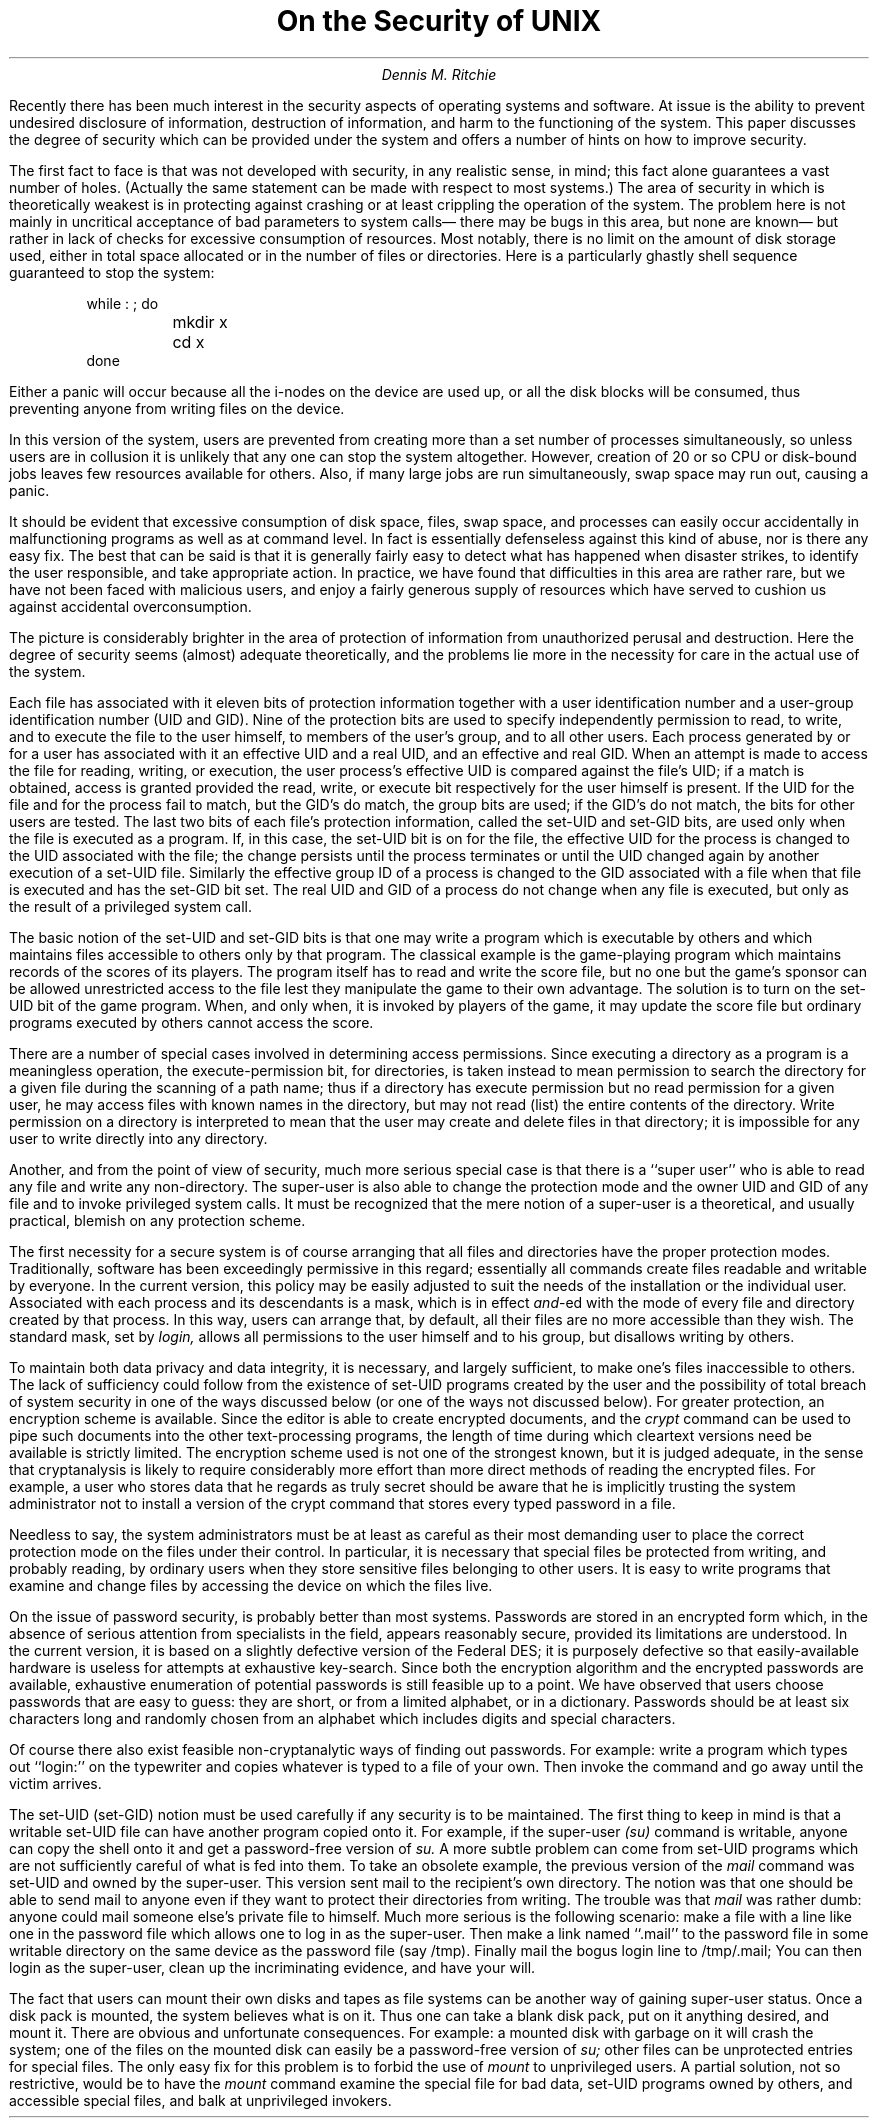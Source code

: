 .\" $MirOS$
.\"
.\" Copyright (c) 1979, 1980, 1981, 1986, 1988, 1990, 1991, 1992
.\"     The Regents of the University of California.
.\" Copyright (C) Caldera International Inc.  2001-2002.
.\" Copyright (c) 2003, 2004
.\"	Thorsten "mirabile" Glaser <tg@66h.42h.de>
.\" All rights reserved.
.\"
.\" Redistribution and use in source and binary forms,
.\" with or without modification, are permitted provided
.\" that the following conditions are met:
.\"
.\" Redistributions of source code and documentation must retain
.\" the above copyright notice, this list of conditions and the
.\" following disclaimer.  Redistributions in binary form must
.\" reproduce the above copyright notice, this list of conditions
.\" and the following disclaimer in the documentation and/or other
.\" materials provided with the distribution.
.\"
.\" All advertising materials mentioning features or use of this
.\" software must display the following acknowledgement:
.\"   This product includes software developed or owned by
.\"   Caldera International, Inc.
.\"
.\" Neither the name of Caldera International, Inc. nor the names
.\" of other contributors may be used to endorse or promote products
.\" derived from this software without specific prior written permission.
.\"
.\" USE OF THE SOFTWARE PROVIDED FOR UNDER THIS LICENSE BY CALDERA
.\" INTERNATIONAL, INC. AND CONTRIBUTORS "AS IS" AND ANY EXPRESS
.\" OR IMPLIED WARRANTIES, INCLUDING, BUT NOT LIMITED TO, THE IMPLIED
.\" WARRANTIES OF MERCHANTABILITY AND FITNESS FOR A PARTICULAR PURPOSE
.\" ARE DISCLAIMED.  IN NO EVENT SHALL CALDERA INTERNATIONAL, INC. BE
.\" LIABLE FOR ANY DIRECT, INDIRECT INCIDENTAL, SPECIAL, EXEMPLARY, OR
.\" CONSEQUENTIAL DAMAGES (INCLUDING, BUT NOT LIMITED TO, PROCUREMENT OF
.\" SUBSTITUTE GOODS OR SERVICES; LOSS OF USE, DATA, OR PROFITS; OR
.\" BUSINESS INTERRUPTION) HOWEVER CAUSED AND ON ANY THEORY OF LIABILITY,
.\" WHETHER IN CONTRACT, STRICT LIABILITY, OR TORT (INCLUDING NEGLIGENCE
.\" OR OTHERWISE) ARISING IN ANY WAY OUT OF THE USE OF THIS SOFTWARE,
.\" EVEN IF ADVISED OF THE POSSIBILITY OF SUCH DAMAGE.
.\"
.\"	@(#)security.ms	5.3 (Berkeley) 4/17/91
.\"
.EH 'SMM:17-%''On the Security of \s-2UNIX\s+2'
.OH 'On the Security of \s-2UNIX\s+2''SMM:17-%'
.ND June 10, 1977
.TL
On the Security of UNIX
.AU
Dennis M. Ritchie
.AI
.MH
.PP
Recently there has been much interest in the security
aspects of operating systems and software.
At issue is the ability
to prevent undesired
disclosure of information, destruction of information,
and harm to the functioning of the system.
This paper discusses the degree of security which can be provided
under the
.UX
system and offers a number of hints
on how to improve security.
.PP
The first fact to face is that
.UX
was not developed with
security, in any realistic sense, in mind;
this fact alone guarantees a vast number of holes.
(Actually the same statement can be made with respect
to most systems.)
The area of security in which
.UX
is theoretically weakest is
in protecting against crashing or at least crippling
the operation of the system.
The problem here is not mainly in uncritical
acceptance of bad parameters to system calls\(em
there may be bugs in this area, but none are known\(em
but rather in lack of checks for excessive
consumption of resources.
Most notably, there is no limit on the amount of disk
storage used, either in total space allocated or in
the number of files or directories.
Here is a particularly ghastly shell sequence guaranteed
to stop the system:
.DS
while : ; do
	mkdir x
	cd x
done
.DE
Either a panic will occur because all the i-nodes
on the device are used up, or all the disk blocks will
be consumed, thus preventing anyone from writing files
on the device.
.PP
In this version of the system,
users are prevented from creating more than
a set number of processes simultaneously,
so unless users are in collusion it is unlikely that any one
can stop the system altogether.
However, creation of 20 or so CPU or disk-bound jobs
leaves few resources available for others.
Also, if many large jobs are run simultaneously,
swap space may run out, causing a panic.
.PP
It should be evident that excessive consumption of disk
space, files, swap space, and processes can easily occur
accidentally in malfunctioning programs
as well as at command level.
In fact
.UX
is essentially defenseless against this kind of
abuse,
nor is there any easy fix.
The best that can be said is that it is generally
fairly
easy to detect what has happened when disaster
strikes,
to identify the user responsible,
and take appropriate action.
In practice,
we have found that difficulties
in this area are rather rare,
but we have not been faced with malicious users,
and enjoy a fairly generous supply of
resources which have served to cushion us against
accidental overconsumption.
.PP
The picture is considerably brighter
in the area of protection of information
from unauthorized perusal and destruction.
Here the degree of security seems (almost)
adequate theoretically, and the problems lie
more in the necessity for care in the actual use of
the system.
.PP
Each
.UX
file has associated with it
eleven bits of protection information
together with a user identification number and a user-group
identification number
(UID and GID).
Nine of the protection bits
are used to specify independently
permission to read, to write, and to execute the file
to the user himself, to members of the user's
group, and to all other users.
Each process generated
by or for a user has associated with
it an effective UID and a real UID, and an effective and real GID.
When an attempt is made
to access the file for reading, writing, or execution,
the user process's effective UID is compared
against the file's UID; if a match is obtained,
access is granted provided the read, write, or execute
bit respectively for the user himself is
present.
If the UID for the file and for the process fail to match,
but the GID's do match, the group bits are used; if the GID's
do not match, the bits for other users are tested.
The last two bits of each file's protection information,
called the set-UID and set-GID bits,
are used only when the
file is executed as a program.
If, in this case, the set-UID bit is on for the file,
the effective UID for the process is changed to the UID
associated with the file; the change persists
until the process terminates or until the UID
changed again by another execution of a set-UID file.
Similarly the effective group ID of a process is changed
to the GID associated with a file
when that file is executed and has the set-GID bit set.
The real UID and GID of a process do not change
when any file is executed,
but only as the result of a privileged system
call.
.PP
The basic notion of the set-UID and set-GID
bits is that one may write a program which is executable
by others and which maintains files accessible to others only
by that program.
The classical example is the game-playing program which
maintains records of the scores of its players.
The program itself has to read and write the score file,
but
no one but the game's sponsor can be allowed
unrestricted access to the file lest they manipulate
the game to their own advantage.
The solution is to
turn on the set-UID bit of the
game
program.
When, and only when, it is invoked
by players of the game, it may update the score file
but ordinary programs executed by others cannot
access the score.
.PP
There are a number of special cases involved
in determining access permissions.
Since executing a directory as a program is a meaningless
operation, the execute-permission
bit, for directories, is taken instead to mean
permission to search the directory for a given file
during the scanning of a path name;
thus if a directory has execute permission but no read
permission for a given user, he may access files
with known names in the directory,
but may not read (list) the entire contents of the
directory.
Write permission on a directory is interpreted to
mean that the user may create and delete
files in that directory;
it is impossible
for any user to write directly into any directory.
.PP
Another, and from the point of view of security, much
more serious special case is that there is a ``super user''
who is able to read any file and write any non-directory.
The super-user is also able to change the protection
mode and the owner UID and GID of any file
and to invoke privileged system calls.
It must be recognized that the mere notion of
a super-user is a theoretical, and usually
practical, blemish on any protection scheme.
.PP
The first necessity for a secure system
is of course arranging that all files and directories
have the proper protection modes.
Traditionally,
.UX
software has been exceedingly
permissive in this regard;
essentially all commands create files
readable and writable by everyone.
In the current version,
this policy may be easily adjusted to suit the needs of
the installation or the individual user.
Associated with each process and its descendants
is a mask, which is in effect
.I and\fR\|-ed
with the mode of every file and directory created by
that process.
In this way, users can arrange that, by default,
all their files are no more accessible than they wish.
The standard mask, set by
.I login,
allows all permissions to the user himself and to his group,
but disallows writing by others.
.PP
To maintain both data privacy and
data integrity,
it is necessary, and largely sufficient,
to make one's files inaccessible to others.
The lack of sufficiency could follow
from the existence of set-UID programs
created by the user
and the possibility of total
breach of system security
in one of the ways discussed below
(or one of the ways not discussed below).
For greater protection,
an encryption scheme is available.
Since the editor is able to create encrypted
documents, and the
.I crypt
command can be used to pipe such documents into
the other text-processing programs,
the length of time during which cleartext versions
need be available is strictly limited.
The encryption scheme used is not one of the strongest
known, but it is judged adequate, in the sense that
cryptanalysis
is likely to require considerably more effort than more direct
methods of reading the encrypted files.
For example, a user who stores data that he regards as truly secret
should be aware that he is implicitly trusting the system
administrator not to install a version of the crypt command
that stores every typed password in a file.
.PP
Needless to say, the system administrators
must be at least as careful as their most
demanding user to place the correct
protection mode on the files under their
control.
In particular,
it is necessary that special files be protected
from writing, and probably reading, by ordinary
users when
they store sensitive files belonging to other
users.
It is easy to write programs that examine and change
files by accessing the device
on which the files live.
.PP
On the issue of password security,
.UX
is probably better than most systems.
Passwords are stored in an encrypted form
which, in the absence of serious attention
from specialists in the field,
appears reasonably secure,
provided its limitations are understood.
In the current version, it is based on a slightly
defective version of the Federal DES;
it is purposely defective so that
easily-available hardware is useless for attempts at exhaustive
key-search.
Since both the encryption algorithm and the encrypted passwords
are available,
exhaustive enumeration of potential passwords
is still feasible up to a point.
We have observed that users choose passwords that are easy to guess:
they are short, or from a limited alphabet, or
in a dictionary.
Passwords should be
at least six characters long and randomly chosen from an alphabet
which includes digits and special characters.
.PP
Of course there also exist
feasible non-cryptanalytic
ways of finding out passwords.
For example: write a program which types out ``login:\|''
on the typewriter and copies whatever is typed
to a file of your own.
Then invoke the command and go away until the victim arrives.
.PP
The set-UID (set-GID)
notion must be used carefully if any security is to be maintained.
The first thing to keep in mind is that
a writable set-UID file can have another program copied onto it.
For example, if the super-user
.I (su)
command is writable,
anyone can copy the shell
onto it and get a password-free version
of
.I su.
A more subtle problem
can come from
set-UID programs which are not sufficiently
careful of what is fed into them.
To take an obsolete example,
the previous version of the
.I mail
command was set-UID and owned by the super-user.
This version sent mail to the recipient's own directory.
The notion was that one should be able to send
mail to anyone even if they want to protect
their directories from writing.
The trouble was that
.I mail
was rather dumb:
anyone could mail someone else's private file to himself.
Much more serious
is the following scenario:
make a file with a line like one in the password file
which allows one to log in as the super-user.
Then make a link named ``.mail'' to the password file
in some writable
directory on the same device as the password file (say /tmp).
Finally mail the bogus login line to /tmp/.mail;
You can then login as the super-user,
clean up the incriminating evidence,
and have your will.
.PP
The fact that users can mount their own disks and tapes
as file systems
can be another way of gaining super-user status.
Once a disk pack is mounted, the system believes
what is on it.
Thus one can take a blank disk pack,
put on it anything desired,
and mount it.
There are obvious and unfortunate consequences.
For example:
a mounted disk with garbage on it will crash the
system;
one of the files on the mounted disk can easily be
a password-free version of
.I su;
other files can be unprotected entries for special files.
The only easy fix for this problem is to
forbid the use of
.I mount
to unprivileged users.
A partial solution, not so restrictive,
would be to have the
.I mount
command examine the special file for bad data,
set-UID programs owned by others, and accessible
special files,
and balk at unprivileged invokers.
